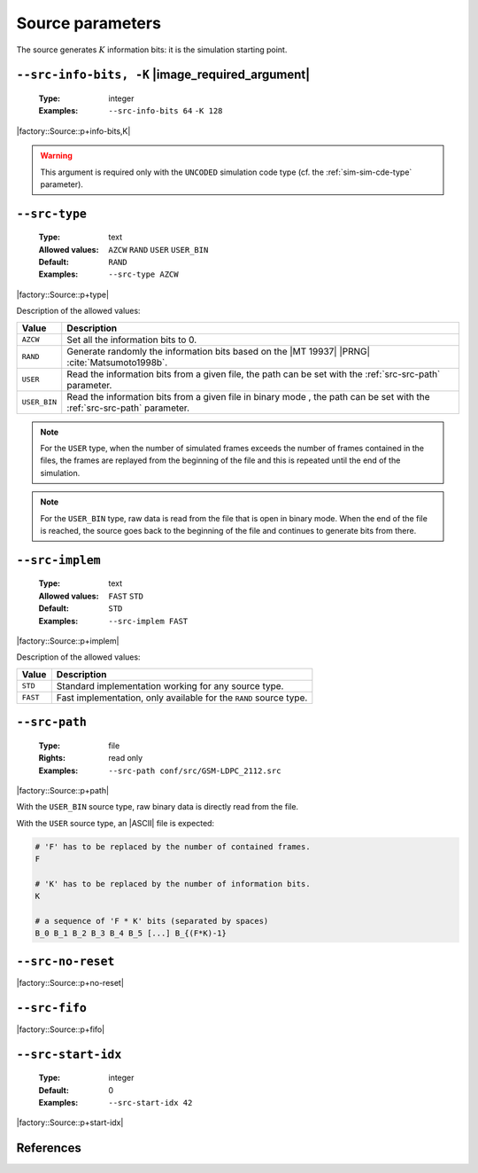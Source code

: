 .. _src-source-parameters:

Source parameters
-----------------

The source generates :math:`K` information bits: it is the simulation starting
point.

.. _src-src-info-bits:

``--src-info-bits, -K`` |image_required_argument|
"""""""""""""""""""""""""""""""""""""""""""""""""

   :Type: integer
   :Examples: ``--src-info-bits 64`` ``-K 128``

|factory::Source::p+info-bits,K|

.. warning:: This argument is required only with the ``UNCODED`` simulation code
   type (cf. the :ref:`sim-sim-cde-type` parameter).

.. _src-src-type:

``--src-type``
""""""""""""""

   :Type: text
   :Allowed values: ``AZCW`` ``RAND`` ``USER`` ``USER_BIN``
   :Default: ``RAND``
   :Examples: ``--src-type AZCW``

|factory::Source::p+type|

Description of the allowed values:

+--------------+---------------------------------------------------------------+
| Value        | Description                                                   |
+==============+===============================================================+
| ``AZCW``     | Set all the information bits to 0.                            |
+--------------+---------------------------------------------------------------+
| ``RAND``     | Generate randomly the information bits based on the |MT 19937||
|              | |PRNG| :cite:`Matsumoto1998b`.                                |
+--------------+---------------------------------------------------------------+
| ``USER``     | Read the information bits from a given file, the path can be  |
|              | set with the :ref:`src-src-path` parameter.                   |
+--------------+---------------------------------------------------------------+
| ``USER_BIN`` | Read the information bits from a given file in binary mode    |
|              | , the path can be set with the :ref:`src-src-path` parameter. |
+--------------+---------------------------------------------------------------+

.. note:: For the ``USER`` type, when the number of simulated frames exceeds the
   number of frames contained in the files, the frames are replayed from the
   beginning of the file and this is repeated until the end of the simulation.

.. note:: For the ``USER_BIN`` type, raw data is read from the file that is open
   in binary mode. When the end of the file is reached, the source goes back to
   the beginning of the file and continues to generate bits from there.

.. _src-src-implem:

``--src-implem``
""""""""""""""""

   :Type: text
   :Allowed values: ``FAST`` ``STD``
   :Default: ``STD``
   :Examples: ``--src-implem FAST``

|factory::Source::p+implem|

Description of the allowed values:

+----------+-------------------------+
| Value    | Description             |
+==========+=========================+
| ``STD``  | |src-implem_descr_std|  |
+----------+-------------------------+
| ``FAST`` | |src-implem_descr_fast| |
+----------+-------------------------+

.. |src-implem_descr_std|  replace:: Standard implementation working for any
   source type.
.. |src-implem_descr_fast| replace:: Fast implementation, only available for the
   ``RAND`` source type.

.. _src-src-path:

``--src-path``
""""""""""""""

   :Type: file
   :Rights: read only
   :Examples: ``--src-path conf/src/GSM-LDPC_2112.src``

|factory::Source::p+path|

With the ``USER_BIN`` source type, raw binary data is directly read from the
file.

With the ``USER`` source type, an |ASCII| file is expected:

.. code-block:: bash

   # 'F' has to be replaced by the number of contained frames.
   F

   # 'K' has to be replaced by the number of information bits.
   K

   # a sequence of 'F * K' bits (separated by spaces)
   B_0 B_1 B_2 B_3 B_4 B_5 [...] B_{(F*K)-1}

.. _src-src-no-reset:

``--src-no-reset``
""""""""""""""""""

|factory::Source::p+no-reset|

.. _src-src-fifo:

``--src-fifo``
""""""""""""""

|factory::Source::p+fifo|

.. _src-src-start-idx:

``--src-start-idx``
"""""""""""""""""""

   :Type: integer
   :Default: 0
   :Examples: ``--src-start-idx 42``

|factory::Source::p+start-idx|

References
""""""""""

.. bibliography:: references.bib
   :labelprefix: Src-
